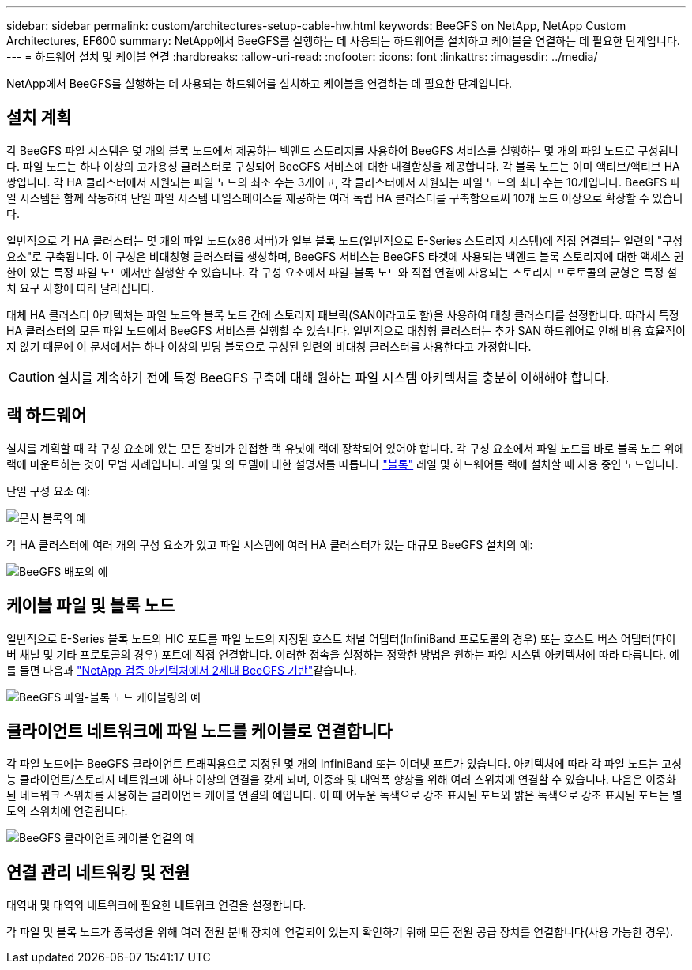 ---
sidebar: sidebar 
permalink: custom/architectures-setup-cable-hw.html 
keywords: BeeGFS on NetApp, NetApp Custom Architectures, EF600 
summary: NetApp에서 BeeGFS를 실행하는 데 사용되는 하드웨어를 설치하고 케이블을 연결하는 데 필요한 단계입니다. 
---
= 하드웨어 설치 및 케이블 연결
:hardbreaks:
:allow-uri-read: 
:nofooter: 
:icons: font
:linkattrs: 
:imagesdir: ../media/


[role="lead"]
NetApp에서 BeeGFS를 실행하는 데 사용되는 하드웨어를 설치하고 케이블을 연결하는 데 필요한 단계입니다.



== 설치 계획

각 BeeGFS 파일 시스템은 몇 개의 블록 노드에서 제공하는 백엔드 스토리지를 사용하여 BeeGFS 서비스를 실행하는 몇 개의 파일 노드로 구성됩니다. 파일 노드는 하나 이상의 고가용성 클러스터로 구성되어 BeeGFS 서비스에 대한 내결함성을 제공합니다. 각 블록 노드는 이미 액티브/액티브 HA 쌍입니다. 각 HA 클러스터에서 지원되는 파일 노드의 최소 수는 3개이고, 각 클러스터에서 지원되는 파일 노드의 최대 수는 10개입니다. BeeGFS 파일 시스템은 함께 작동하여 단일 파일 시스템 네임스페이스를 제공하는 여러 독립 HA 클러스터를 구축함으로써 10개 노드 이상으로 확장할 수 있습니다.

일반적으로 각 HA 클러스터는 몇 개의 파일 노드(x86 서버)가 일부 블록 노드(일반적으로 E-Series 스토리지 시스템)에 직접 연결되는 일련의 "구성 요소"로 구축됩니다. 이 구성은 비대칭형 클러스터를 생성하며, BeeGFS 서비스는 BeeGFS 타겟에 사용되는 백엔드 블록 스토리지에 대한 액세스 권한이 있는 특정 파일 노드에서만 실행할 수 있습니다. 각 구성 요소에서 파일-블록 노드와 직접 연결에 사용되는 스토리지 프로토콜의 균형은 특정 설치 요구 사항에 따라 달라집니다.

대체 HA 클러스터 아키텍처는 파일 노드와 블록 노드 간에 스토리지 패브릭(SAN이라고도 함)을 사용하여 대칭 클러스터를 설정합니다. 따라서 특정 HA 클러스터의 모든 파일 노드에서 BeeGFS 서비스를 실행할 수 있습니다. 일반적으로 대칭형 클러스터는 추가 SAN 하드웨어로 인해 비용 효율적이지 않기 때문에 이 문서에서는 하나 이상의 빌딩 블록으로 구성된 일련의 비대칭 클러스터를 사용한다고 가정합니다.


CAUTION: 설치를 계속하기 전에 특정 BeeGFS 구축에 대해 원하는 파일 시스템 아키텍처를 충분히 이해해야 합니다.



== 랙 하드웨어

설치를 계획할 때 각 구성 요소에 있는 모든 장비가 인접한 랙 유닛에 랙에 장착되어 있어야 합니다. 각 구성 요소에서 파일 노드를 바로 블록 노드 위에 랙에 마운트하는 것이 모범 사례입니다. 파일 및 의 모델에 대한 설명서를 따릅니다 link:https://docs.netapp.com/us-en/e-series/getting-started/getup-run-concept.html["블록"^] 레일 및 하드웨어를 랙에 설치할 때 사용 중인 노드입니다.

단일 구성 요소 예:

image:buildingblock-sr665v3.png["문서 블록의 예"]

각 HA 클러스터에 여러 개의 구성 요소가 있고 파일 시스템에 여러 HA 클러스터가 있는 대규모 BeeGFS 설치의 예:

image:beegfs-design-image3-small.png["BeeGFS 배포의 예"]



== 케이블 파일 및 블록 노드

일반적으로 E-Series 블록 노드의 HIC 포트를 파일 노드의 지정된 호스트 채널 어댑터(InfiniBand 프로토콜의 경우) 또는 호스트 버스 어댑터(파이버 채널 및 기타 프로토콜의 경우) 포트에 직접 연결합니다. 이러한 접속을 설정하는 정확한 방법은 원하는 파일 시스템 아키텍처에 따라 다릅니다. 예를 들면 다음과 link:../second-gen/beegfs-design-hardware-architecture.html["NetApp 검증 아키텍처에서 2세대 BeeGFS 기반"^]같습니다.

image:buildingblock-sr665v3.png["BeeGFS 파일-블록 노드 케이블링의 예"]



== 클라이언트 네트워크에 파일 노드를 케이블로 연결합니다

각 파일 노드에는 BeeGFS 클라이언트 트래픽용으로 지정된 몇 개의 InfiniBand 또는 이더넷 포트가 있습니다. 아키텍처에 따라 각 파일 노드는 고성능 클라이언트/스토리지 네트워크에 하나 이상의 연결을 갖게 되며, 이중화 및 대역폭 향상을 위해 여러 스위치에 연결할 수 있습니다. 다음은 이중화된 네트워크 스위치를 사용하는 클라이언트 케이블 연결의 예입니다. 이 때 어두운 녹색으로 강조 표시된 포트와 밝은 녹색으로 강조 표시된 포트는 별도의 스위치에 연결됩니다.

image:networkcable-sr665v3.png["BeeGFS 클라이언트 케이블 연결의 예"]



== 연결 관리 네트워킹 및 전원

대역내 및 대역외 네트워크에 필요한 네트워크 연결을 설정합니다.

각 파일 및 블록 노드가 중복성을 위해 여러 전원 분배 장치에 연결되어 있는지 확인하기 위해 모든 전원 공급 장치를 연결합니다(사용 가능한 경우).
